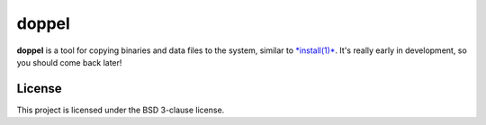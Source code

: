 doppel
======

**doppel** is a tool for copying binaries and data files to the system,
similar to `*install(1)* <http://linux.die.net/man/1/install>`__. It's
really early in development, so you should come back later!

License
-------

This project is licensed under the BSD 3-clause license.



